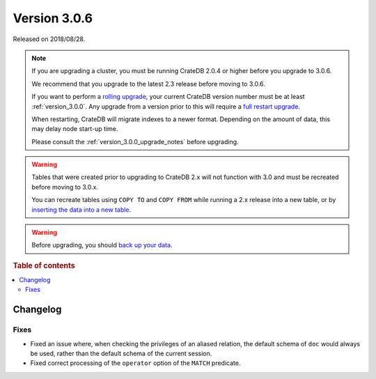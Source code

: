 .. _version_3.0.6:

=============
Version 3.0.6
=============

Released on 2018/08/28.

.. NOTE::

   If you are upgrading a cluster, you must be running CrateDB 2.0.4 or higher
   before you upgrade to 3.0.6.

   We recommend that you upgrade to the latest 2.3 release before moving to
   3.0.6.

   If you want to perform a `rolling upgrade`_, your current CrateDB version
   number must be at least :ref:`version_3.0.0`. Any upgrade from a version
   prior to this will require a `full restart upgrade`_.

   When restarting, CrateDB will migrate indexes to a newer format. Depending
   on the amount of data, this may delay node start-up time.

   Please consult the :ref:`version_3.0.0_upgrade_notes` before upgrading.

.. WARNING::

    Tables that were created prior to upgrading to CrateDB 2.x will not
    function with 3.0 and must be recreated before moving to 3.0.x.

    You can recreate tables using ``COPY TO`` and ``COPY FROM`` while running a
    2.x release into a new table, or by `inserting the data into a new table`_.

.. WARNING::

   Before upgrading, you should `back up your data`_.

.. _rolling upgrade: https://crate.io/docs/crate/howtos/en/latest/admin/rolling-upgrade.html
.. _full restart upgrade: https://crate.io/docs/crate/howtos/en/latest/admin/full-restart-upgrade.html
.. _back up your data: https://crate.io/blog/backing-up-and-restoring-cratedb/
.. _inserting the data into a new table: https://crate.io/docs/crate/reference/en/latest/admin/system-information.html#tables-need-to-be-recreated

.. rubric:: Table of contents

.. contents::
   :local:


Changelog
=========


Fixes
-----

- Fixed an issue where, when checking the privileges of an aliased relation,
  the default schema of ``doc`` would always be used, rather than the default
  schema of the current session.

- Fixed correct processing of the ``operator`` option of the ``MATCH``
  predicate.
